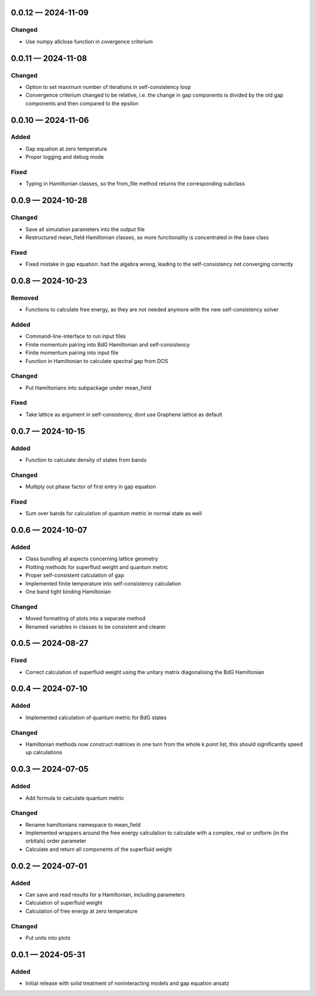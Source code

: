 .. SPDX-FileCopyrightText: 2024 Tjark Sievers
..
.. SPDX-License-Identifier: MIT

.. _changelog-0.0.12:

0.0.12 — 2024-11-09
-------------------

Changed
^^^^^^^

- Use numpy allclose function in covergence criterium

.. _changelog-0.0.11:

0.0.11 — 2024-11-08
-------------------

Changed
^^^^^^^

- Option to set maximum number of iterations in self-consistency loop

- Convergence criterium changed to be relative, i.e. the change in gap components is divided by the old gap components and then compared to the epsilon

.. _changelog-0.0.10:

0.0.10 — 2024-11-06
-------------------

Added
^^^^^

- Gap equation at zero temperature

- Proper logging and debug mode

Fixed
^^^^^

- Typing in Hamiltonian classes, so the from_file method returns the corresponding subclass

.. _changelog-0.0.9:

0.0.9 — 2024-10-28
------------------

Changed
^^^^^^^

- Save all simulation parameters into the output file

- Restructured mean_field Hamiltonian classes, so more functionality is concentrated in the base class

Fixed
^^^^^

- Fixed mistake in gap equation: had the algebra wrong, leading to the self-consistency not converging correctly

.. _changelog-0.0.8:

0.0.8 — 2024-10-23
------------------

Removed
^^^^^^^

- Functions to calculate free energy, as they are not needed anymore with the new self-consistency solver

Added
^^^^^

- Command-line-interface to run input files

- Finite momentum pairing into BdG Hamiltonian and self-consistency

- Finite momentum pairing into input file

- Function in Hamiltonian to calculate spectral gap from DOS

Changed
^^^^^^^

- Put Hamiltonians into subpackage under mean_field

Fixed
^^^^^

- Take lattice as argument in self-consistency, dont use Graphene lattice as default

.. _changelog-0.0.7:

0.0.7 — 2024-10-15
------------------

Added
^^^^^

- Function to calculate density of states from bands

Changed
^^^^^^^

- Multiply out phase factor of first entry in gap equation

Fixed
^^^^^

- Sum over bands for calculation of quantum metric in normal state as well

.. _changelog-0.0.6:

0.0.6 — 2024-10-07
------------------

Added
^^^^^

- Class bundling all aspects concerning lattice geometry

- Plotting methods for superfluid weight and quantum metric

- Proper self-consistent calculation of gap

- Implemented finite temperature into self-consistency calculation

- One band tight binding Hamiltonian

Changed
^^^^^^^

- Moved formatting of plots into a separate method

- Renamed variables in classes to be consistent and clearer

.. _changelog-0.0.5:

0.0.5 — 2024-08-27
------------------

Fixed
^^^^^

- Correct calculation of superfluid weight using the unitary matrix diagonalising the BdG Hamiltonian

.. _changelog-0.0.4:

0.0.4 — 2024-07-10
------------------

Added
^^^^^

- Implemented calculation of quantum metric for BdG states

Changed
^^^^^^^

- Hamiltonian methods now construct matrices in one turn from the whole k point list, this should significantly speed up calculations

.. _changelog-0.0.3:

0.0.3 — 2024-07-05
------------------

Added
^^^^^

- Add formula to calculate quantum metric

Changed
^^^^^^^

- Rename hamiltonians namespace to mean_field

- Implemented wrappers around the free energy calculation to calculate with a complex, real or uniform (in the orbitals) order parameter

- Calculate and return all components of the superfluid weight

.. _changelog-0.0.2:

0.0.2 — 2024-07-01
------------------

Added
^^^^^

- Can save and read results for a Hamiltonian, including parameters

- Calculation of superfluid weight

- Calculation of free energy at zero temperature

Changed
^^^^^^^

- Put units into plots

.. _changelog-0.0.1:

0.0.1 — 2024-05-31
------------------

Added
^^^^^

- Initial release with solid treatment of noninteracting models and gap equation ansatz

